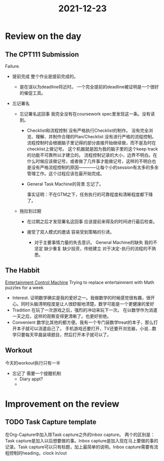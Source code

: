 :PROPERTIES:
:ID:       F2FE807D-02BB-44C8-B868-EA74883BE9D6
:END:
#+title: 2021-12-23
#+HUGO_SECTION:daily
#+filetags: :draft:
#+filetags: :draft:
* Review on the day
** The CPT111 Submission
Failure.

+ 提前完成
  整个作业是提前完成的。

  + 是在误以为deadline将近时。
    一个完全提前的deadline被证明是一个很好的催促工具。
  
+ 忘记署名
  + 忘记署名这回事
    我完全没有在coursework spec里发现这一条。没有读到。
    + Checklist和流程控制
      没有严格执行Checklist的制作。
      没有完全浏览、理解、并制作合理的Plan/Checklist
      没有进行严格的流程控制。
      流程控制时会根据脑子里记得的部分直接开始继续做，而不是及时在checklist上做记号。
       这个机器就是因为我的脑子里的这个keep track的功能不可靠所以才建立的。
      流程控制记录的大小，边界不明白。在什么时候应该做记号，或者做了几件事才能做记号，这样的不明白也是没有严格流程控制的原因————让每个小的session有太多的多余管理工作。这个过程应该在最开始完成。
    + General Task Machine的背景
      忘记了。

      事实证明：不在GTM之下，任务执行的可靠程度和清晰程度都下降了。
  + 拖拉到过期
    + 在过期之后才发现署名这回事
      应该提前来得及的时间进行最后检查。

    + 接受了双人模式的邀请
      容易受到策略的引诱。
      + 对于主要事情力量的失去意识。
        General Machine的缺失
        我的不坚定
        缺少重复
        缺少投资，传统建立
        对于决定-执行的流程的不熟悉。
      
** The Habbit
[[id:E1AE5A71-0D1A-496E-957E-E1FF146D2069][Entertainment Control Machine]] Trying to replace entertainment with Math puzzles for a week

+ Interest. 证明数学确实是我的爱好之一。我做数学的时候感觉很有趣，很开心。同时头脑清明程度是让人很舒服地清楚。数学可能是一个更健康的爱好
+ Tradition
  在玩了一次游戏之后，强烈的冲动来玩下一次。
  在以数学作为消遣一天之后，这样的观察变得更清晰了。也更好拒绝。
+ Convenient
  数学比其他的都方便。我有一个专门装数学treat的本子，那么打开本子就可以消遣自己了。
  手机游戏还要打开，TV还要开浏览器，小说...数学只要每天早晨装填题目，然后打开本子就可以了。

  
** Workout
今天的workout执行只有一半
+ 忘记了
  需要一个提醒机制
  + Diary appt?
  + 
* Improvement on the review

** TODO Task Capture template
在Org-Capture中加入除Task capture之外的inbox capture。
两个的区别是： Task capture是加入以后想要做的事。Inbox capture是加入现在马上要做的事的记录。Task capture可以只有标题，加上最简单的说明。Inbox capture需要有流程控制的heading，clock in/out


